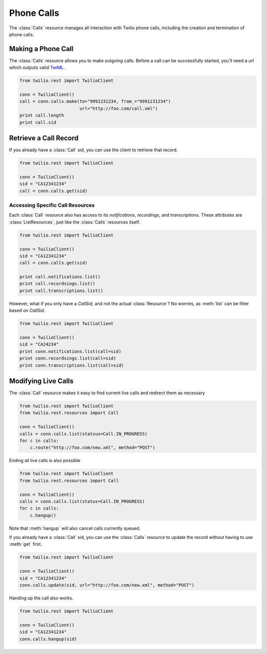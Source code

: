 .. module:: twilio.rest

=====================
Phone Calls
=====================

The :class:`Calls` resource manages all interaction with Twilio phone calls, including the creation and termination of phone calls.

Making a Phone Call
-------------------

The :class:`Calls` resource allows you to make outgoing calls. Before a call can be successfully started, you'll need a url which outputs valid `TwiML <http://www.twilio.com/docs/api/twiml/>`_.

.. code-block:: python

    from twilio.rest import TwilioClient

    conn = TwilioClient()
    call = conn.calls.make(to="9991231234, from_="9991231234")
                           url="http://foo.com/call.xml")
    print call.length
    print call.sid

Retrieve a Call Record
-------------------------

If you already have a :class:`Call` sid, you can use the client to retrieve that record.

.. code-block:: python

    from twilio.rest import TwilioClient

    conn = TwilioClient()
    sid = "CA12341234"
    call = conn.calls.get(sid)

Accessing Specific Call Resources
>>>>>>>>>>>>>>>>>>>>>>>>>>>>>>>>>>

Each :class:`Call` resource also has access to its `notifications`, `recordings`, and `transcriptions`. These attributes are :class:`ListResources`, just like the :class:`Calls` resources itself.

.. code-block:: python

    from twilio.rest import TwilioClient

    conn = TwilioClient()
    sid = "CA12341234"
    call = conn.calls.get(sid)

    print call.notifications.list()
    print call.recordsings.list()
    print call.transcriptions.list()

However, what if you only have a `CallSid`, and not the actual :class:`Resource`? No worries, as :meth:`list` can be filter based on `CallSid`.

.. code-block:: python

    from twilio.rest import TwilioClient

    conn = TwilioClient()
    sid = "CA24234"
    print conn.notifications.list(call=sid)
    print conn.recordsings.list(call=sid)
    print conn.transcriptions.list(call=sid)


Modifying Live Calls
--------------------

The :class:`Call` resource makes it easy to find current live calls and redirect them as necessary

.. code-block:: python

    from twilio.rest import TwilioClient
    from twilio.rest.resources import Call

    conn = TwilioClient()
    calls = conn.calls.list(statsus=Call.IN_PROGRESS)
    for c in calls:
        c.route("http://foo.com/new.xml", method="POST")

Ending all live calls is also possible

.. code-block:: python

    from twilio.rest import TwilioClient
    from twilio.rest.resources import Call

    conn = TwilioClient()
    calls = conn.calls.list(status=Call.IN_PROGRESS)
    for c in calls:
        c.hangup()

Note that :meth:`hangup` will also cancel calls currently queued.

If you already have a :class:`Call` sid, you can use the :class:`Calls` resource to update
the record without having to use :meth:`get` first.

.. code-block:: python

    from twilio.rest import TwilioClient

    conn = TwilioClient()
    sid = "CA12341234"
    conn.calls.update(sid, url="http://foo.com/new.xml", method="POST")

Handing up the call also works.

.. code-block:: python

    from twilio.rest import TwilioClient

    conn = TwilioClient()
    sid = "CA12341234"
    conn.calls.hangup(sid)

